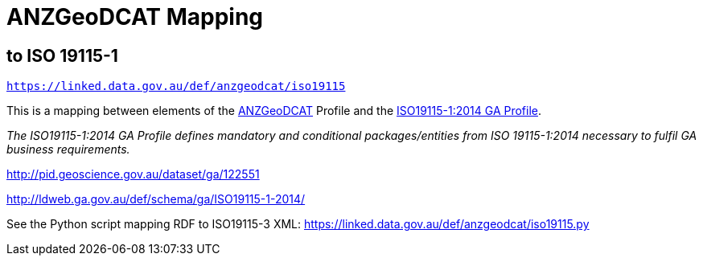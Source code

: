 = ANZGeoDCAT Mapping

== to ISO 19115-1

`https://linked.data.gov.au/def/anzgeodcat/iso19115`

This is a mapping between elements of the https://linked.data.gov.au/def/anzgeodcat[ANZGeoDCAT] Profile and the http://pid.geoscience.gov.au/dataset/ga/122551[ISO19115-1:2014 GA Profile].

_The ISO19115-1:2014 GA Profile defines mandatory and conditional packages/entities from ISO 19115-1:2014 necessary to fulfil GA business requirements._

http://pid.geoscience.gov.au/dataset/ga/122551

http://ldweb.ga.gov.au/def/schema/ga/ISO19115-1-2014/

See the Python script mapping RDF to ISO19115-3 XML: https://linked.data.gov.au/def/anzgeodcat/iso19115.py